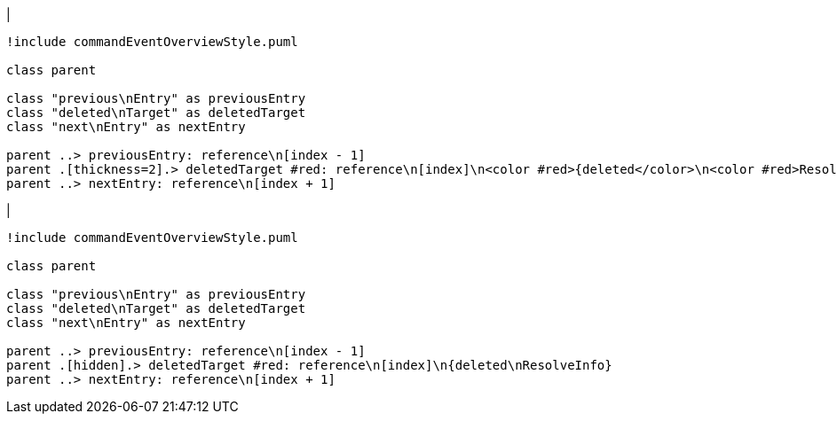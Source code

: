 |
[plantuml,deleteReference-before,svg]
----
!include commandEventOverviewStyle.puml

class parent

class "previous\nEntry" as previousEntry
class "deleted\nTarget" as deletedTarget
class "next\nEntry" as nextEntry

parent ..> previousEntry: reference\n[index - 1]
parent .[thickness=2].> deletedTarget #red: reference\n[index]\n<color #red>{deleted</color>\n<color #red>ResolveInfo}</color>
parent ..> nextEntry: reference\n[index + 1]
----
|
[plantuml, deleteReference-after, svg]
----
!include commandEventOverviewStyle.puml

class parent

class "previous\nEntry" as previousEntry
class "deleted\nTarget" as deletedTarget
class "next\nEntry" as nextEntry

parent ..> previousEntry: reference\n[index - 1]
parent .[hidden].> deletedTarget #red: reference\n[index]\n{deleted\nResolveInfo}
parent ..> nextEntry: reference\n[index + 1]
----
